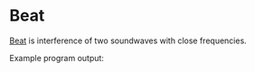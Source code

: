 * Beat
[[https://en.wikipedia.org/wiki/Beat_(acoustics)][Beat]] is interference of two soundwaves with close frequencies.

Example program output:
[[https://github.com/swodig112/physicalsimulations/media/beat.gif]]
